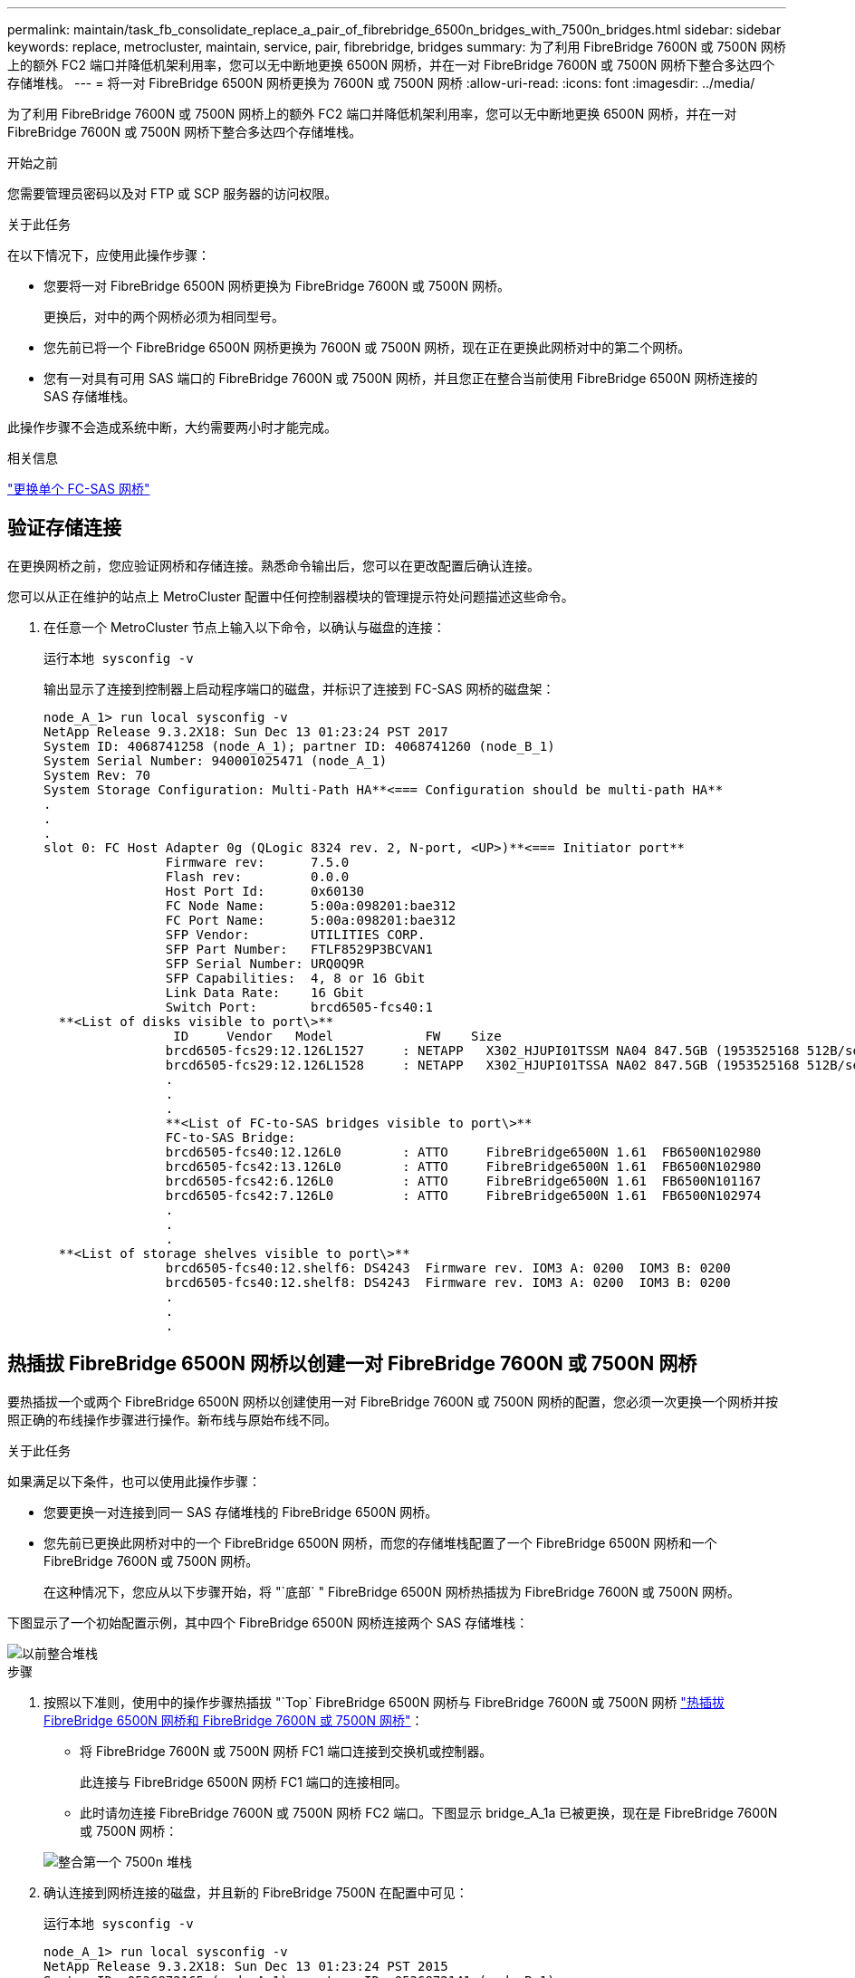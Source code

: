 ---
permalink: maintain/task_fb_consolidate_replace_a_pair_of_fibrebridge_6500n_bridges_with_7500n_bridges.html 
sidebar: sidebar 
keywords: replace, metrocluster, maintain, service, pair, fibrebridge, bridges 
summary: 为了利用 FibreBridge 7600N 或 7500N 网桥上的额外 FC2 端口并降低机架利用率，您可以无中断地更换 6500N 网桥，并在一对 FibreBridge 7600N 或 7500N 网桥下整合多达四个存储堆栈。 
---
= 将一对 FibreBridge 6500N 网桥更换为 7600N 或 7500N 网桥
:allow-uri-read: 
:icons: font
:imagesdir: ../media/


[role="lead"]
为了利用 FibreBridge 7600N 或 7500N 网桥上的额外 FC2 端口并降低机架利用率，您可以无中断地更换 6500N 网桥，并在一对 FibreBridge 7600N 或 7500N 网桥下整合多达四个存储堆栈。

.开始之前
您需要管理员密码以及对 FTP 或 SCP 服务器的访问权限。

.关于此任务
在以下情况下，应使用此操作步骤：

* 您要将一对 FibreBridge 6500N 网桥更换为 FibreBridge 7600N 或 7500N 网桥。
+
更换后，对中的两个网桥必须为相同型号。

* 您先前已将一个 FibreBridge 6500N 网桥更换为 7600N 或 7500N 网桥，现在正在更换此网桥对中的第二个网桥。
* 您有一对具有可用 SAS 端口的 FibreBridge 7600N 或 7500N 网桥，并且您正在整合当前使用 FibreBridge 6500N 网桥连接的 SAS 存储堆栈。


此操作步骤不会造成系统中断，大约需要两小时才能完成。

.相关信息
link:task_replace_a_sle_fc_to_sas_bridge.html["更换单个 FC-SAS 网桥"]



== 验证存储连接

在更换网桥之前，您应验证网桥和存储连接。熟悉命令输出后，您可以在更改配置后确认连接。

您可以从正在维护的站点上 MetroCluster 配置中任何控制器模块的管理提示符处问题描述这些命令。

. 在任意一个 MetroCluster 节点上输入以下命令，以确认与磁盘的连接：
+
`运行本地 sysconfig -v`

+
输出显示了连接到控制器上启动程序端口的磁盘，并标识了连接到 FC-SAS 网桥的磁盘架：

+
[listing]
----

node_A_1> run local sysconfig -v
NetApp Release 9.3.2X18: Sun Dec 13 01:23:24 PST 2017
System ID: 4068741258 (node_A_1); partner ID: 4068741260 (node_B_1)
System Serial Number: 940001025471 (node_A_1)
System Rev: 70
System Storage Configuration: Multi-Path HA**<=== Configuration should be multi-path HA**
.
.
.
slot 0: FC Host Adapter 0g (QLogic 8324 rev. 2, N-port, <UP>)**<=== Initiator port**
		Firmware rev:      7.5.0
		Flash rev:         0.0.0
		Host Port Id:      0x60130
		FC Node Name:      5:00a:098201:bae312
		FC Port Name:      5:00a:098201:bae312
		SFP Vendor:        UTILITIES CORP.
		SFP Part Number:   FTLF8529P3BCVAN1
		SFP Serial Number: URQ0Q9R
		SFP Capabilities:  4, 8 or 16 Gbit
		Link Data Rate:    16 Gbit
		Switch Port:       brcd6505-fcs40:1
  **<List of disks visible to port\>**
		 ID     Vendor   Model            FW    Size
		brcd6505-fcs29:12.126L1527     : NETAPP   X302_HJUPI01TSSM NA04 847.5GB (1953525168 512B/sect)
		brcd6505-fcs29:12.126L1528     : NETAPP   X302_HJUPI01TSSA NA02 847.5GB (1953525168 512B/sect)
		.
		.
		.
		**<List of FC-to-SAS bridges visible to port\>**
		FC-to-SAS Bridge:
		brcd6505-fcs40:12.126L0        : ATTO     FibreBridge6500N 1.61  FB6500N102980
		brcd6505-fcs42:13.126L0        : ATTO     FibreBridge6500N 1.61  FB6500N102980
		brcd6505-fcs42:6.126L0         : ATTO     FibreBridge6500N 1.61  FB6500N101167
		brcd6505-fcs42:7.126L0         : ATTO     FibreBridge6500N 1.61  FB6500N102974
		.
		.
		.
  **<List of storage shelves visible to port\>**
		brcd6505-fcs40:12.shelf6: DS4243  Firmware rev. IOM3 A: 0200  IOM3 B: 0200
		brcd6505-fcs40:12.shelf8: DS4243  Firmware rev. IOM3 A: 0200  IOM3 B: 0200
		.
		.
		.
----




== 热插拔 FibreBridge 6500N 网桥以创建一对 FibreBridge 7600N 或 7500N 网桥

要热插拔一个或两个 FibreBridge 6500N 网桥以创建使用一对 FibreBridge 7600N 或 7500N 网桥的配置，您必须一次更换一个网桥并按照正确的布线操作步骤进行操作。新布线与原始布线不同。

.关于此任务
如果满足以下条件，也可以使用此操作步骤：

* 您要更换一对连接到同一 SAS 存储堆栈的 FibreBridge 6500N 网桥。
* 您先前已更换此网桥对中的一个 FibreBridge 6500N 网桥，而您的存储堆栈配置了一个 FibreBridge 6500N 网桥和一个 FibreBridge 7600N 或 7500N 网桥。
+
在这种情况下，您应从以下步骤开始，将 "`底部` " FibreBridge 6500N 网桥热插拔为 FibreBridge 7600N 或 7500N 网桥。



下图显示了一个初始配置示例，其中四个 FibreBridge 6500N 网桥连接两个 SAS 存储堆栈：

image::../media/consolidating_stacks_before.gif[以前整合堆栈]

.步骤
. 按照以下准则，使用中的操作步骤热插拔 "`Top` FibreBridge 6500N 网桥与 FibreBridge 7600N 或 7500N 网桥 link:task_replace_a_sle_fc_to_sas_bridge.html#hot_swap_6500n["热插拔 FibreBridge 6500N 网桥和 FibreBridge 7600N 或 7500N 网桥"]：
+
** 将 FibreBridge 7600N 或 7500N 网桥 FC1 端口连接到交换机或控制器。
+
此连接与 FibreBridge 6500N 网桥 FC1 端口的连接相同。

** 此时请勿连接 FibreBridge 7600N 或 7500N 网桥 FC2 端口。下图显示 bridge_A_1a 已被更换，现在是 FibreBridge 7600N 或 7500N 网桥：


+
image::../media/consolidating_stacks_1st_7500n_in_place.gif[整合第一个 7500n 堆栈]

. 确认连接到网桥连接的磁盘，并且新的 FibreBridge 7500N 在配置中可见：
+
`运行本地 sysconfig -v`

+
[listing]
----

node_A_1> run local sysconfig -v
NetApp Release 9.3.2X18: Sun Dec 13 01:23:24 PST 2015
System ID: 0536872165 (node_A_1); partner ID: 0536872141 (node_B_1)
System Serial Number: 940001025465 (node_A_1)
System Rev: 70
System Storage Configuration: Multi-Path HA**<=== Configuration should be multi-path HA**
.
.
.
slot 0: FC Host Adapter 0g (QLogic 8324 rev. 2, N-port, <UP>)**<=== Initiator port**
		Firmware rev:      7.5.0
		Flash rev:         0.0.0
		Host Port Id:      0x60100
		FC Node Name:      5:00a:098201:bae312
		FC Port Name:      5:00a:098201:bae312
		SFP Vendor:        FINISAR CORP.
		SFP Part Number:   FTLF8529P3BCVAN1
		SFP Serial Number: URQ0R1R
		SFP Capabilities:  4, 8 or 16 Gbit
		Link Data Rate:    16 Gbit
		Switch Port:       brcd6505-fcs40:1
  **<List of disks visible to port\>**
		 ID     Vendor   Model            FW    Size
		brcd6505-fcs40:12.126L1527     : NETAPP   X302_HJUPI01TSSM NA04 847.5GB (1953525168 512B/sect)
		brcd6505-fcs40:12.126L1528     : NETAPP   X302_HJUPI01TSSA NA02 847.5GB (1953525168 512B/sect)
		.
		.
		.
		**<List of FC-to-SAS bridges visible to port\>**
		FC-to-SAS Bridge:
		brcd6505-fcs40:12.126L0        : ATTO     FibreBridge7500N A30H  FB7500N100104**<===**
		brcd6505-fcs42:13.126L0        : ATTO     FibreBridge6500N 1.61  FB6500N102980
		brcd6505-fcs42:6.126L0         : ATTO     FibreBridge6500N 1.61  FB6500N101167
		brcd6505-fcs42:7.126L0         : ATTO     FibreBridge6500N 1.61  FB6500N102974
		.
		.
		.
  **<List of storage shelves visible to port\>**
		brcd6505-fcs40:12.shelf6: DS4243  Firmware rev. IOM3 A: 0200  IOM3 B: 0200
		brcd6505-fcs40:12.shelf8: DS4243  Firmware rev. IOM3 A: 0200  IOM3 B: 0200
		.
		.
		.
----
. 按照以下准则，使用中的操作步骤热插拔 "`底部` FibreBridge 6500N 网桥与 FibreBridge 7600N 或 7500N 网桥 link:task_replace_a_sle_fc_to_sas_bridge.html#hot_swap_6500n["热插拔 FibreBridge 6500N 网桥和 FibreBridge 7600N 或 7500N 网桥"]：
+
** 将 FibreBridge 7600N 或 7500N 网桥 FC2 端口连接到交换机或控制器。
+
此连接与 FibreBridge 6500N 网桥 FC1 端口的连接相同。

** 此时请勿连接 FibreBridge 7600N 或 7500N 网桥 FC1 端口。image:../media/consolidating_stacks_2nd_7500n_in_place.gif[""]


. 确认与网桥连接磁盘的连接：
+
`运行本地 sysconfig -v`

+
输出显示了连接到控制器上启动程序端口的磁盘，并标识了连接到 FC-SAS 网桥的磁盘架：

+
[listing]
----

node_A_1> run local sysconfig -v
NetApp Release 9.3.2X18: Sun Dec 13 01:23:24 PST 2015
System ID: 0536872165 (node_A_1); partner ID: 0536872141 (node_B_1)
System Serial Number: 940001025465 (node_A_1)
System Rev: 70
System Storage Configuration: Multi-Path HA**<=== Configuration should be multi-path HA**
.
.
.
slot 0: FC Host Adapter 0g (QLogic 8324 rev. 2, N-port, <UP>)**<=== Initiator port**
		Firmware rev:      7.5.0
		Flash rev:         0.0.0
		Host Port Id:      0x60100
		FC Node Name:      5:00a:098201:bae312
		FC Port Name:      5:00a:098201:bae312
		SFP Vendor:        FINISAR CORP.
		SFP Part Number:   FTLF8529P3BCVAN1
		SFP Serial Number: URQ0R1R
		SFP Capabilities:  4, 8 or 16 Gbit
		Link Data Rate:    16 Gbit
		Switch Port:       brcd6505-fcs40:1
  **<List of disks visible to port\>**
		 ID     Vendor   Model            FW    Size
		brcd6505-fcs40:12.126L1527     : NETAPP   X302_HJUPI01TSSM NA04 847.5GB (1953525168 512B/sect)
		brcd6505-fcs40:12.126L1528     : NETAPP   X302_HJUPI01TSSA NA02 847.5GB (1953525168 512B/sect)
		.
		.
		.
		**<List of FC-to-SAS bridges visible to port\>**
		FC-to-SAS Bridge:
		brcd6505-fcs40:12.126L0        : ATTO     FibreBridge7500N A30H  FB7500N100104
		brcd6505-fcs42:13.126L0        : ATTO     FibreBridge7500N A30H  FB7500N100104
		.
		.
		.
  **<List of storage shelves visible to port\>**
		brcd6505-fcs40:12.shelf6: DS4243  Firmware rev. IOM3 A: 0200  IOM3 B: 0200
		brcd6505-fcs40:12.shelf8: DS4243  Firmware rev. IOM3 A: 0200  IOM3 B: 0200
		.
		.
		.
----




== 在 FibreBridge 7600N 或 7500N 网桥后面整合存储时，为网桥 SAS 端口布线

在使用可用 SAS 端口将多个 SAS 存储堆栈整合到一对 FibreBridge 7600N 或 7500N 网桥之后时，必须将顶部和底部 SAS 缆线移至新网桥。

.关于此任务
FibreBridge 6500N 网桥 SAS 端口使用 QSFP 连接器。FibreBridge 7600N 或 7500N 网桥 SAS 端口使用迷你 SAS 连接器。


IMPORTANT: 如果将 SAS 缆线插入错误的端口，则在从 SAS 端口拔下缆线时，必须至少等待 120 秒，然后再将缆线插入其他 SAS 端口。如果您未能执行此操作，系统将无法识别此缆线已移至其他端口。


NOTE: 请至少等待 10 秒，然后再连接端口。SAS 缆线连接器具有方向性；正确连接到 SAS 端口时，连接器会卡入到位，磁盘架 SAS 端口 LNK LED 会呈绿色亮起。对于磁盘架，您可以插入 SAS 缆线连接器，拉片朝下（位于连接器的下侧）。

.步骤
. 拔下将顶部 FibreBridge 6500N 网桥的 SAS A 端口连接到顶部 SAS 磁盘架的缆线，请务必记下存储架上与其连接的 SAS 端口。
+
在以下示例中，此缆线显示为蓝色：

+
image::../media/consolidating_stacks_sas_top_before.gif[整合堆栈之前的 SAS 最重要组件]

. 使用带有迷你 SAS 连接器的缆线，将存储架上的相同 SAS 端口连接到顶部 FibreBridge 7600N 或 7500N 网桥的 SAS B 端口。
+
在以下示例中，此缆线显示为蓝色：

+
image::../media/consolidating_stacks_sas_top_after.gif[整合堆栈 SAS 的首要任务]

. 拔下将底部 FibreBridge 6500N 网桥的 SAS A 端口连接到顶部 SAS 磁盘架的缆线，请务必记下存储架上与其连接的 SAS 端口。
+
在以下示例中，此缆线显示为绿色：

+
image::../media/consolidating_stacks_sas_bottom_before.gif[将堆栈整合到底层]

. 使用带有迷你 SAS 连接器的缆线，将存储架上的相同 SAS 端口连接到底部 FibreBridge 7600N 或 7500N 网桥的 SAS B 端口。
+
在以下示例中，此缆线显示为绿色：

+
image::../media/consolidating_stacks_sas_bottom_after.gif[之后再整合堆栈 SAS]

. 确认与网桥连接磁盘的连接：
+
`运行本地 sysconfig -v`

+
输出显示了连接到控制器上启动程序端口的磁盘，并标识了连接到 FC-SAS 网桥的磁盘架：

+
[listing]
----

node_A_1> run local sysconfig -v
NetApp Release 9.3.2X18: Sun Dec 13 01:23:24 PST 2015
System ID: 0536872165 (node_A_1); partner ID: 0536872141 (node_B_1)
System Serial Number: 940001025465 (node_A_1)
System Rev: 70
System Storage Configuration: Multi-Path HA**<=== Configuration should be multi-path HA**
.
.
.
slot 0: FC Host Adapter 0g (QLogic 8324 rev. 2, N-port, <UP>)**<=== Initiator port**
		Firmware rev:      7.5.0
		Flash rev:         0.0.0
		Host Port Id:      0x60100
		FC Node Name:      5:00a:098201:bae312
		FC Port Name:      5:00a:098201:bae312
		SFP Vendor:        FINISAR CORP.
		SFP Part Number:   FTLF8529P3BCVAN1
		SFP Serial Number: URQ0R1R
		SFP Capabilities:  4, 8 or 16 Gbit
		Link Data Rate:    16 Gbit
		Switch Port:       brcd6505-fcs40:1
  **<List of disks visible to port\>**
		 ID     Vendor   Model            FW    Size
		brcd6505-fcs40:12.126L1527     : NETAPP   X302_HJUPI01TSSM NA04 847.5GB (1953525168 512B/sect)
		brcd6505-fcs40:12.126L1528     : NETAPP   X302_HJUPI01TSSA NA02 847.5GB (1953525168 512B/sect)
		.
		.
		.
		**<List of FC-to-SAS bridges visible to port\>**
		FC-to-SAS Bridge:
		brcd6505-fcs40:12.126L0        : ATTO     FibreBridge7500N A30H  FB7500N100104
		brcd6505-fcs42:13.126L0        : ATTO     FibreBridge7500N A30H  FB7500N100104
		.
		.
		.
  **<List of storage shelves visible to port\>**
		brcd6505-fcs40:12.shelf6: DS4243  Firmware rev. IOM3 A: 0200  IOM3 B: 0200
		brcd6505-fcs40:12.shelf8: DS4243  Firmware rev. IOM3 A: 0200  IOM3 B: 0200
		.
		.
		.
----
. 卸下不再连接到 SAS 存储的旧 FibreBridge 6500N 网桥。
. 等待两分钟，让系统识别所做的更改。
. 如果系统布线不正确，请拔下缆线，更正布线，然后重新连接正确的缆线。
. 如有必要，请重复上述步骤，依次使用 SAS 端口 C 和 D ，将最多两个额外的 SAS 堆栈移至新的 FibreBridge 7600N 或 7500N 网桥后面
+
每个 SAS 堆栈都必须连接到顶部和底部网桥上的相同 SAS 端口。例如，如果堆栈的顶部连接连接到顶部网桥 SAS B 端口，则底部连接必须连接到底部网桥的 SAS B 端口。

+
image::../media/consolidation_sas_bottom_connection_4_stacks.gif[整合 SAS 底部连接 4 个堆栈]





== 向配置中添加 FibreBridge 7600N 或 7500N 网桥时更新分区

如果要将 FibreBridge 6500N 网桥更换为 FibreBridge 7600N 或 7500N 网桥并使用 FibreBridge 7600N 或 7500N 网桥上的两个 FC 端口，则必须更改分区。所需的更改取决于您运行的 ONTAP 版本是否早于 9.1 或 9.1 及更高版本。



=== 将 FibreBridge 7500N 网桥添加到配置时更新分区（ ONTAP 9.1 之前）

如果要将 FibreBridge 6500N 网桥更换为 FibreBridge 7500N 网桥并使用 FibreBridge 7500N 网桥上的两个 FC 端口，则必须更改分区。每个分区的启动程序端口不能超过四个。您使用的分区取决于您运行的是 9.1 或 9.1 及更高版本的 ONTAP

.关于此任务
此任务中的特定分区适用于 9.1 之前的 ONTAP 版本。

为了避免 ONTAP 出现问题，需要进行分区更改，因为 要求一个磁盘的路径不能超过四个 FC 启动程序端口。重新布线以整合磁盘架后，现有分区将导致每个磁盘可通过八个 FC 端口访问。您必须更改分区，以将每个分区中的启动程序端口减少为四个。

下图显示了更改前 site_A 上的分区：

image::../media/zoning_consolidation_site_a_before.gif[之前对整合站点 A 进行分区]

.步骤
. 通过从每个现有分区中删除一半的启动程序端口并为 FibreBridge 7500N FC2 端口创建新分区来更新 FC 交换机的存储分区。
+
新 FC2 端口的分区将包含从现有分区中删除的启动程序端口。在图中，这些分区以虚线显示。

+
有关分区命令的详细信息，请参见中的 FC 交换机部分 link:../install-fc/index.html["光纤连接的 MetroCluster 安装和配置"] 或 link:../install-stretch/concept_considerations_differences.html["延伸型 MetroCluster 安装和配置"]。

+
以下示例显示了整合前后每个分区中的存储分区和端口。这些端口由 _domain ， port_ 对标识。

+
** 域 5 由交换机 FC_switch_A_1 组成。
** 域 6 由交换机 FC_switch_A_2 组成。
** 域 7 由交换机 FC_switch_B_1 组成。
** 域 8 由交换机 FC_switch_B_2 组成。




|===


| 整合前或整合后 | 分区 | 域和端口 | 图中的颜色（此图仅显示站点 A ） 


 a| 
整合前的分区。四个 FibreBridge 6500N 网桥上的每个 FC 端口都有一个分区。
 a| 
STOR_A_1a-FC1
 a| 
5 ， 1 ， 5 ， 2 ， 5 ， 4 ， 5 ， 7 ， 1 ； 7 ， 2 ； 7 ， 4 ； 7 ， 5 ； 5 ， 6
 a| 
紫色 + 紫色虚线 + 蓝色



 a| 
STOR_A_1b-FC1
 a| 
6 ， 1 ， 6 ， 2 ， 6 ， 4 ， 6 ， 5 ， 8 ， 1 ； 8 ， 2 ， 8 ， 4 ， 8 ， 5 ， 6
 a| 
棕色 + 棕色虚线 + 绿色



 a| 
STOR_A_2a-FC1
 a| 
5 ， 1 ， 5 ， 2 ， 5 ， 4 ， 5 ， 7 ， 1 ； 7 ， 2 ； 7 ， 4 ； 7 ， 5 ； 5 ， 7
 a| 
紫色 + 紫色虚线 + 红色



 a| 
STOR_A_2b-FC1
 a| 
6 ， 1 ， 6 ， 2 ， 6 ， 4 ， 6 ， 5 ， 8 ， 1 ； 8 ， 2 ； 8 ， 4 ； 8 ， 5 ； 6 ， 7
 a| 
棕色 + 棕色虚线 + 橙色



 a| 
整合后的分区。两个 FibreBridge 7500N 网桥上的每个 FC 端口都有一个分区。
 a| 
STOR_A_1a-FC1
 a| 
7 ， 1 ， 7 ， 4 ， 5 ， 1 ， 5 ， 4 ， 5 ， 6
 a| 
紫色 + 蓝色



 a| 
STOR_A_1b-FC1
 a| 
7 ， 2 ； 7 ， 5 ； 5 ， 2 ； 5 ， 5 ； 5 ， 7
 a| 
紫色虚线 + 红色



 a| 
STOR_A_1a-FC2
 a| 
8 ， 1 ； 8 ， 4 ； 6 ， 1 ； 6 ， 4 ； 6 ， 6
 a| 
棕色 + 绿色



 a| 
STOR_A_1b-FC2
 a| 
8 ， 2 ， 8 ， 5 ， 6 ， 2 ， 6 ， 5 ， 6 ， 7
 a| 
棕色虚线 + 橙色

|===
下图显示了整合后 site_A 的分区：

image::../media/zoning_consolidation_site_a_after.gif[对整合站点 A 进行分区]



=== 将 FibreBridge 7600N 或 7500N 网桥添加到配置时更新分区（ ONTAP 9.1 及更高版本）

如果要将 FibreBridge 6500N 网桥更换为 FibreBridge 7600N 或 7500N 网桥并使用 FibreBridge 7600N 或 7500N 网桥上的两个 FC 端口，则必须更改分区。每个分区的启动程序端口不能超过四个。

.关于此任务
* 此任务为适用场景 ONTAP 9.1 及更高版本。
* ONTAP 9.6 及更高版本支持 FibreBridge 7600N 网桥。
* 此任务中的特定分区适用于 ONTAP 9.1 及更高版本。
* 为了避免 ONTAP 出现问题，需要进行分区更改，因为 要求一个磁盘的路径不能超过四个 FC 启动程序端口。
+
重新布线以整合磁盘架后，现有分区将导致每个磁盘可通过八个 FC 端口访问。您必须更改分区，以将每个分区中的启动程序端口减少为四个。



.步骤
. 通过从每个现有分区中删除一半启动程序端口并为 FibreBridge 7600N 或 7500N FC2 端口创建新分区来更新 FC 交换机的存储分区。
+
新 FC2 端口的分区将包含从现有分区中删除的启动程序端口。

+
请参阅的 FC 交换机部分 link:../install-fc/index.html["光纤连接的 MetroCluster 安装和配置"] 有关分区命令的详细信息。





== 将 FibreBridge 7600N 或 7500N 网桥添加到配置时，为第二个网桥 FC 端口布线

要为存储堆栈提供多条路径，您可以在将 FibreBridge 7600N 或 7500N 网桥添加到配置中后为每个 FibreBridge 7600N 或 7500N 网桥上的第二个 FC 端口布线。

.开始之前
分区必须已进行调整，以便为第二个 FC 端口提供分区。

.步骤
. 使用缆线将顶部网桥的 FC2 端口连接到 FC_switch_A_2 上的正确端口。
+
image::../media/consolidating_stacks_sas_ports_recabled.gif[整合堆栈 SAS 端口已重新布线]

. 使用缆线将底部网桥的 FC1 端口连接到 FC_switch_A_1 上的正确端口。
+
image::../media/consolidating_stacks_final.gif[最终整合堆栈]

. 确认与网桥连接磁盘的连接：
+
`运行本地 sysconfig -v`

+
输出显示了连接到控制器上启动程序端口的磁盘，并标识了连接到 FC-SAS 网桥的磁盘架：

+
[listing]
----

node_A_1> run local sysconfig -v
NetApp Release 9.3.2X18: Sun Dec 13 01:23:24 PST 2015
System ID: 0536872165 (node_A_1); partner ID: 0536872141 (node_B_1)
System Serial Number: 940001025465 (node_A_1)
System Rev: 70
System Storage Configuration: Multi-Path HA**<=== Configuration should be multi-path HA**
.
.
.
slot 0: FC Host Adapter 0g (QLogic 8324 rev. 2, N-port, <UP>)**<=== Initiator port**
		Firmware rev:      7.5.0
		Flash rev:         0.0.0
		Host Port Id:      0x60100
		FC Node Name:      5:00a:098201:bae312
		FC Port Name:      5:00a:098201:bae312
		SFP Vendor:        FINISAR CORP.
		SFP Part Number:   FTLF8529P3BCVAN1
		SFP Serial Number: URQ0R1R
		SFP Capabilities:  4, 8 or 16 Gbit
		Link Data Rate:    16 Gbit
		Switch Port:       brcd6505-fcs40:1
  **<List of disks visible to port\>**
		 ID     Vendor   Model            FW    Size
		brcd6505-fcs40:12.126L1527     : NETAPP   X302_HJUPI01TSSM NA04 847.5GB (1953525168 512B/sect)
		brcd6505-fcs40:12.126L1528     : NETAPP   X302_HJUPI01TSSA NA02 847.5GB (1953525168 512B/sect)
		.
		.
		.
		**<List of FC-to-SAS bridges visible to port\>**
		FC-to-SAS Bridge:
		brcd6505-fcs40:12.126L0        : ATTO     FibreBridge7500N A30H  FB7500N100104
		brcd6505-fcs42:13.126L0        : ATTO     FibreBridge7500N A30H  FB7500N100104
		.
		.
		.
  **<List of storage shelves visible to port\>**
		brcd6505-fcs40:12.shelf6: DS4243  Firmware rev. IOM3 A: 0200  IOM3 B: 0200
		brcd6505-fcs40:12.shelf8: DS4243  Firmware rev. IOM3 A: 0200  IOM3 B: 0200
		.
		.
		.
----




== 禁用 FC-SAS 网桥上未使用的 SAS 端口

更改网桥的布线后，您应禁用 FC-SAS 网桥上任何未使用的 SAS 端口，以避免出现与未使用的端口相关的运行状况监控器警报。

.步骤
. 禁用顶部 FC-SAS 网桥上未使用的 SAS 端口：
+
.. 登录到网桥命令行界面。
.. 禁用所有未使用的端口。
+
[NOTE]
====
如果已配置 ATTO 7500N 网桥，则默认情况下会启用所有 SAS 端口（ A 到 D ），并且必须禁用未使用的 SAS 端口：

`sasportDisable _SAS port_`

====
+
如果使用 SAS 端口 A 和 B ，则必须禁用 SAS 端口 C 和 D 。在以下示例中，禁用了未使用的 SAS 端口 C 和 D ：

+
[listing]
----
Ready. *
SASPortDisable C

SAS Port C has been disabled.

Ready. *
SASPortDisable D

SAS Port D has been disabled.

Ready. *
----
.. 保存网桥配置： + `SaveConfiguration`
+
以下示例显示已禁用 SAS 端口 C 和 D 。请注意，不再显示星号，表示配置已保存。

+
[listing]
----
Ready. *
SaveConfiguration

Ready.
----


. 对底部 FC-SAS 网桥重复上述步骤。

